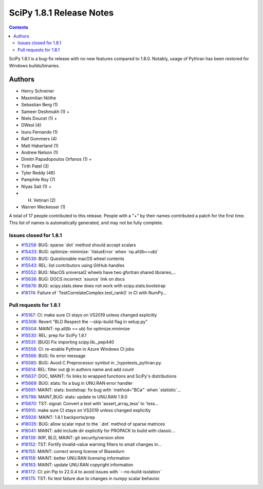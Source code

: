 ==========================
SciPy 1.8.1 Release Notes
==========================

.. contents::

SciPy 1.8.1 is a bug-fix release with no new features
compared to 1.8.0. Notably, usage of Pythran has been
restored for Windows builds/binaries.

Authors
=======

* Henry Schreiner
* Maximilian Nöthe
* Sebastian Berg (1)
* Sameer Deshmukh (1) +
* Niels Doucet (1) +
* DWesl (4)
* Isuru Fernando (1)
* Ralf Gommers (4)
* Matt Haberland (1)
* Andrew Nelson (1)
* Dimitri Papadopoulos Orfanos (1) +
* Tirth Patel (3)
* Tyler Reddy (46)
* Pamphile Roy (7)
* Niyas Sait (1) +
* H. Vetinari (2)
* Warren Weckesser (1)

A total of 17 people contributed to this release.
People with a "+" by their names contributed a patch for the first time.
This list of names is automatically generated, and may not be fully complete.

Issues closed for 1.8.1
-----------------------

* `#15258 <https://github.com/scipy/scipy/issues/15258>`__: BUG: sparse \`dot\` method should accept scalars
* `#15433 <https://github.com/scipy/scipy/issues/15433>`__: BUG: optimize: minimize: \`ValueError\` when \`np.all(lb==ub)\`
* `#15539 <https://github.com/scipy/scipy/issues/15539>`__: BUG: Questionable macOS wheel contents
* `#15543 <https://github.com/scipy/scipy/issues/15543>`__: REL: list contributors using GitHub handles
* `#15552 <https://github.com/scipy/scipy/issues/15552>`__: BUG: MacOS universal2 wheels have two gfortran shared libraries,...
* `#15636 <https://github.com/scipy/scipy/issues/15636>`__: BUG: DOCS incorrect \`source\` link on docs
* `#15678 <https://github.com/scipy/scipy/issues/15678>`__: BUG: scipy.stats.skew does not work with scipy.stats.bootstrap
* `#16174 <https://github.com/scipy/scipy/issues/16174>`__: Failure of \`TestCorrelateComplex.test_rank0\` in CI with NumPy...


Pull requests for 1.8.1
-----------------------

* `#15167 <https://github.com/scipy/scipy/pull/15167>`__: CI: make sure CI stays on VS2019 unless changed explicitly
* `#15306 <https://github.com/scipy/scipy/pull/15306>`__: Revert "BLD Respect the --skip-build flag in setup.py"
* `#15504 <https://github.com/scipy/scipy/pull/15504>`__: MAINT: np.all(lb == ub) for optimize.minimize
* `#15530 <https://github.com/scipy/scipy/pull/15530>`__: REL: prep for SciPy 1.8.1
* `#15531 <https://github.com/scipy/scipy/pull/15531>`__: [BUG] Fix importing scipy.lib._pep440
* `#15558 <https://github.com/scipy/scipy/pull/15558>`__: CI: re-enable Pythran in Azure Windows CI jobs
* `#15566 <https://github.com/scipy/scipy/pull/15566>`__: BUG: fix error message
* `#15580 <https://github.com/scipy/scipy/pull/15580>`__: BUG: Avoid C Preprocessor symbol in _hypotests_pythran.py.
* `#15614 <https://github.com/scipy/scipy/pull/15614>`__: REL: filter out @ in authors name and add count
* `#15637 <https://github.com/scipy/scipy/pull/15637>`__: DOC, MAINT: fix links to wrapped functions and SciPy's distributions
* `#15669 <https://github.com/scipy/scipy/pull/15669>`__: BUG: stats: fix a bug in UNU.RAN error handler
* `#15691 <https://github.com/scipy/scipy/pull/15691>`__: MAINT: stats: bootstrap: fix bug with \`method="BCa"\` when \`statistic\`...
* `#15798 <https://github.com/scipy/scipy/pull/15798>`__: MAINT,BUG: stats: update to UNU.RAN 1.9.0
* `#15870 <https://github.com/scipy/scipy/pull/15870>`__: TST: signal: Convert a test with 'assert_array_less' to 'less...
* `#15910 <https://github.com/scipy/scipy/pull/15910>`__: make sure CI stays on VS2019 unless changed explicitly
* `#15926 <https://github.com/scipy/scipy/pull/15926>`__: MAINT: 1.8.1 backports/prep
* `#16035 <https://github.com/scipy/scipy/pull/16035>`__: BUG: allow scalar input to the \`.dot\` method of sparse matrices
* `#16041 <https://github.com/scipy/scipy/pull/16041>`__: MAINT: add include dir explicitly for PROPACK to build with classic...
* `#16139 <https://github.com/scipy/scipy/pull/16139>`__: WIP, BLD, MAINT: git security/version shim
* `#16152 <https://github.com/scipy/scipy/pull/16152>`__: TST: Fortify invalid-value warning filters to small changes in...
* `#16155 <https://github.com/scipy/scipy/pull/16155>`__: MAINT: correct wrong license of Biasedurn
* `#16158 <https://github.com/scipy/scipy/pull/16158>`__: MAINT: better UNU.RAN licensing information
* `#16163 <https://github.com/scipy/scipy/pull/16163>`__: MAINT: update UNU.RAN copyright information
* `#16172 <https://github.com/scipy/scipy/pull/16172>`__: CI: pin Pip to 22.0.4 to avoid issues with \`--no-build-isolation\`
* `#16175 <https://github.com/scipy/scipy/pull/16175>`__: TST: fix test failure due to changes in numpy scalar behavior.

